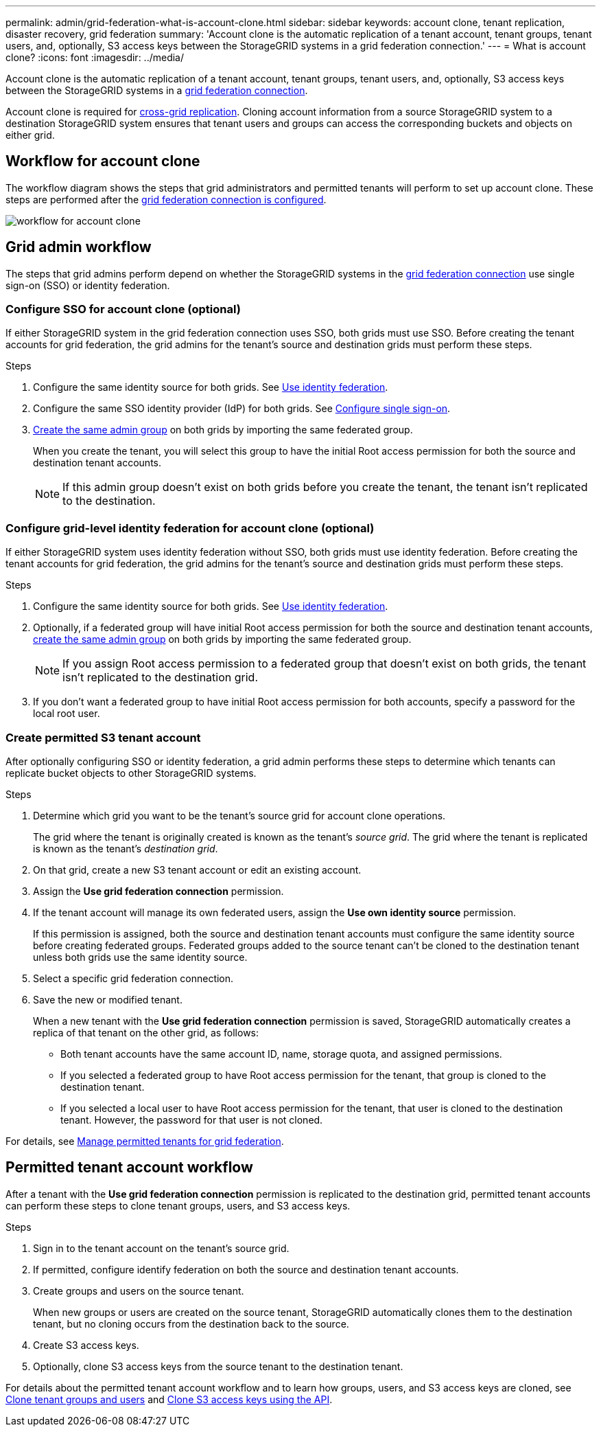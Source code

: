 ---
permalink: admin/grid-federation-what-is-account-clone.html
sidebar: sidebar
keywords: account clone, tenant replication, disaster recovery, grid federation
summary: 'Account clone is the automatic replication of a tenant account, tenant groups, tenant users, and, optionally, S3 access keys between the StorageGRID systems in a grid federation connection.'
---
= What is account clone?
:icons: font
:imagesdir: ../media/

[.lead]
Account clone is the automatic replication of a tenant account, tenant groups, tenant users, and, optionally, S3 access keys between the StorageGRID systems in a link:grid-federation-overview.html[grid federation connection]. 

Account clone is required for link:grid-federation-what-is-cross-grid-replication.html[cross-grid replication]. Cloning account information from a source StorageGRID system to a destination StorageGRID system ensures that tenant users and groups can access the corresponding buckets and objects on either grid.

== Workflow for account clone

The workflow diagram shows the steps that grid administrators and permitted tenants will perform to set up account clone. These steps are performed after the link:grid-federation-create-connection.html[grid federation connection is configured].

image::../media/grid-federation-account-clone-workflow.png[workflow for account clone]

== Grid admin workflow

The steps that grid admins perform depend on whether the StorageGRID systems in the link:grid-federation-overview.html[grid federation connection] use single sign-on (SSO) or identity federation.

=== [[account-clone-sso]]Configure SSO for account clone (optional)

If either StorageGRID system in the grid federation connection uses SSO, both grids must use SSO. Before creating the tenant accounts for grid federation, the grid admins for the tenant's source and destination grids must perform these steps.

.Steps

. Configure the same identity source for both grids. See link:using-identity-federation.html[Use identity federation].

. Configure the same SSO identity provider (IdP) for both grids. See link:configuring-sso.html[Configure single sign-on].

. link:managing-admin-groups.html[Create the same admin group] on both grids by importing the same federated group.
+
When you create the tenant, you will select this group to have the initial Root access permission for both the source and destination tenant accounts. 
+
NOTE: If this admin group doesn't exist on both grids before you create the tenant, the tenant isn't replicated to the destination.

=== [[account-clone-identity-federation]]Configure grid-level identity federation for account clone (optional)

If either StorageGRID system uses identity federation without SSO, both grids must use identity federation. Before creating the tenant accounts for grid federation, the grid admins for the tenant's source and destination grids must perform these steps.

.Steps

. Configure the same identity source for both grids. See link:using-identity-federation.html[Use identity federation].

. Optionally, if a federated group will have initial Root access permission for both the source and destination tenant accounts, link:managing-admin-groups.html[create the same admin group] on both grids by importing the same federated group.
+
NOTE: If you assign Root access permission to a federated group that doesn't exist on both grids, the tenant isn't replicated to the destination grid.

. If you don't want a federated group to have initial Root access permission for both accounts, specify a password for the local root user.

=== Create permitted S3 tenant account

After optionally configuring SSO or identity federation, a grid admin performs these steps to determine which tenants can replicate bucket objects to other StorageGRID systems.

.Steps
. Determine which grid you want to be the tenant's source grid for account clone operations.
+
The grid where the tenant is originally created is known as the tenant's _source grid_. The grid where the tenant is replicated is known as the tenant's _destination grid_. 

. On that grid, create a new S3 tenant account or edit an existing account.

. Assign the *Use grid federation connection* permission.
. If the tenant account will manage its own federated users, assign the *Use own identity source* permission.
+
If this permission is assigned, both the source and destination tenant accounts must configure the same identity source before creating federated groups. Federated groups added to the source tenant can't be cloned to the destination tenant unless both grids use the same identity source.

. Select a specific grid federation connection.

. Save the new or modified tenant.
+
When a new tenant with the *Use grid federation connection* permission is saved, StorageGRID automatically creates a replica of that tenant on the other grid, as follows:

* Both tenant accounts have the same account ID, name, storage quota, and assigned permissions.
* If you selected a federated group to have Root access permission for the tenant, that group is cloned to the destination tenant.
* If you selected a local user to have Root access permission for the tenant, that user is cloned to the destination tenant. However, the password for that user is not cloned.

For details, see
link:grid-federation-manage-tenants.html[Manage permitted tenants for grid federation].

== Permitted tenant account workflow

After a tenant with the *Use grid federation connection* permission is replicated to the destination grid, permitted tenant accounts can perform these steps to clone tenant groups, users, and S3 access keys.

.Steps

. Sign in to the tenant account on the tenant's source grid.

. If permitted, configure identify federation on both the source and destination tenant accounts.

. Create groups and users on the source tenant.
+
When new groups or users are created on the source tenant, StorageGRID automatically clones them to the destination tenant, but no cloning occurs from the destination back to the source. 

. Create S3 access keys.

. Optionally, clone S3 access keys from the source tenant to the destination tenant. 

For details about the permitted tenant account workflow and to learn how groups, users, and S3 access keys are cloned, see link:../tenant/grid-federation-account-clone.html[Clone tenant groups and users] and link:../tenant/grid-federation-clone-keys-with-api.html[Clone S3 access keys using the API].




